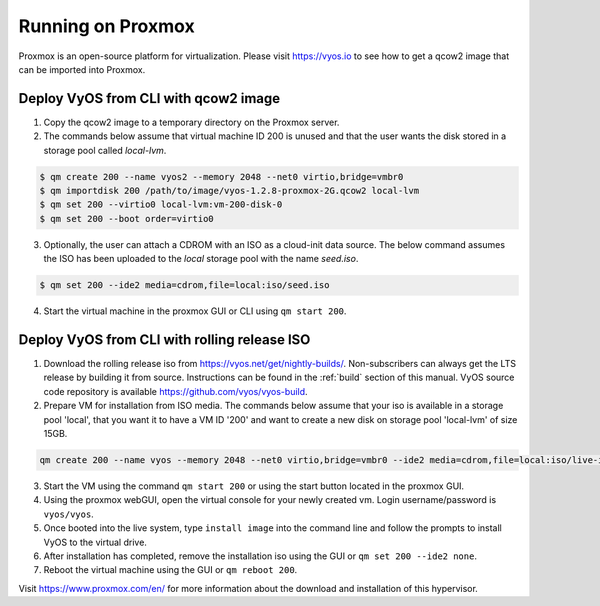 .. _proxmox:

******************
Running on Proxmox
******************

Proxmox is an open-source platform for virtualization. Please visit
https://vyos.io to see how to get a qcow2 image that can be imported
into Proxmox.

Deploy VyOS from CLI with qcow2 image
=====================================

1. Copy the qcow2 image to a temporary directory on the Proxmox server.
2. The commands below assume that virtual machine ID 200 is unused and that the user wants the disk stored in a storage pool called `local-lvm`.

.. code-block:: none

  $ qm create 200 --name vyos2 --memory 2048 --net0 virtio,bridge=vmbr0
  $ qm importdisk 200 /path/to/image/vyos-1.2.8-proxmox-2G.qcow2 local-lvm
  $ qm set 200 --virtio0 local-lvm:vm-200-disk-0
  $ qm set 200 --boot order=virtio0 

3. Optionally, the user can attach a CDROM with an ISO as a cloud-init data source. The below command assumes the ISO has been uploaded to the `local` storage pool with the name `seed.iso`.

.. code-block:: none

  $ qm set 200 --ide2 media=cdrom,file=local:iso/seed.iso

4. Start the virtual machine in the proxmox GUI or CLI using ``qm start 200``.



Deploy VyOS from CLI with rolling release ISO
=============================================

1. Download the rolling release iso from https://vyos.net/get/nightly-builds/. Non-subscribers can always get the LTS release by building it from source. Instructions can be found in the :ref:`build` section of this manual. VyOS source code repository is available https://github.com/vyos/vyos-build.
2. Prepare VM for installation from ISO media. The commands below assume that your iso is available in a storage pool 'local', that you want it to have a VM ID '200' and want to create a new disk on storage pool 'local-lvm' of size 15GB.

.. code-block:: none

  qm create 200 --name vyos --memory 2048 --net0 virtio,bridge=vmbr0 --ide2 media=cdrom,file=local:iso/live-image-amd64.hybrid.iso --virtio0 local-lvm:15

3. Start the VM using the command ``qm start 200`` or using the start button located in the proxmox GUI.
4. Using the proxmox webGUI, open the virtual console for your newly created vm. Login username/password is ``vyos/vyos``.
5. Once booted into the live system, type ``install image`` into the command line and follow the prompts to install VyOS to the virtual drive. 
6. After installation has completed, remove the installation iso using the GUI or ``qm set 200 --ide2 none``.
7. Reboot the virtual machine using the GUI or ``qm reboot 200``.





Visit https://www.proxmox.com/en/ for more information about the download
and installation of this hypervisor.

